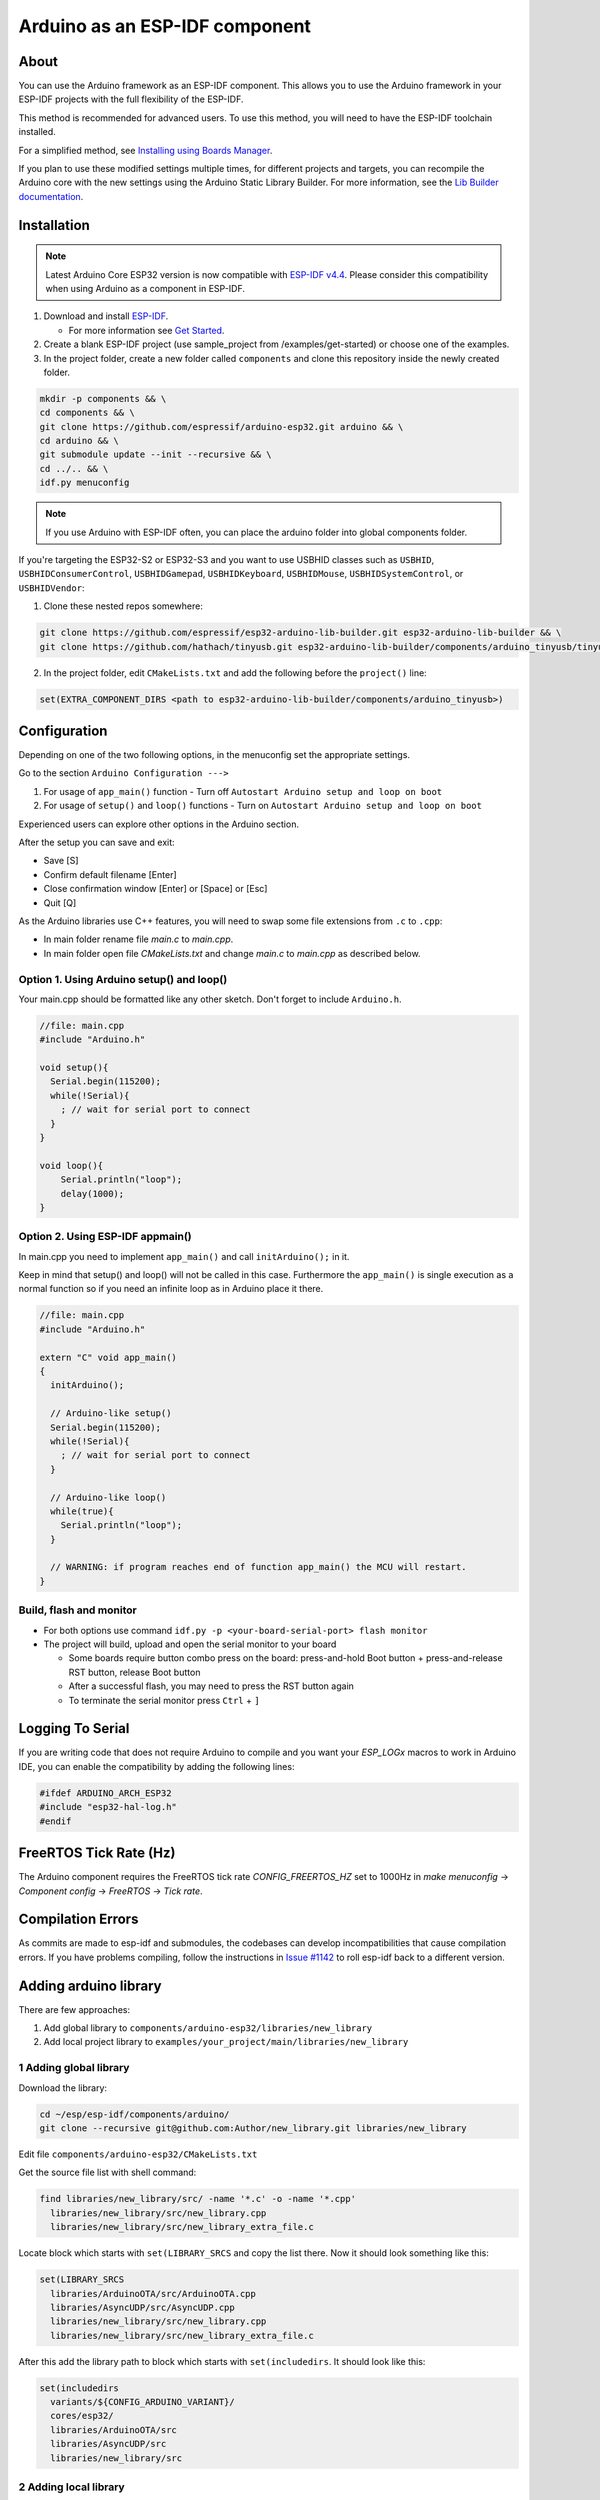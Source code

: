 ###############################
Arduino as an ESP-IDF component
###############################

About
-----

You can use the Arduino framework as an ESP-IDF component. This allows you to use the Arduino framework in your ESP-IDF projects with the full flexibility of the ESP-IDF.

This method is recommended for advanced users. To use this method, you will need to have the ESP-IDF toolchain installed.

For a simplified method, see `Installing using Boards Manager <https://docs.espressif.com/projects/arduino-esp32/en/latest/installing.html#installing-using-boards-manager>`_.

If you plan to use these modified settings multiple times, for different projects and targets, you can recompile the Arduino core with the new settings using the Arduino Static Library Builder.
For more information, see the `Lib Builder documentation <lib_builder.html>`_.

Installation
------------

.. note:: Latest Arduino Core ESP32 version is now compatible with `ESP-IDF v4.4 <https://github.com/espressif/esp-idf/tree/release/v4.4>`_. Please consider this compatibility when using Arduino as a component in ESP-IDF.

#. Download and install `ESP-IDF <https://github.com/espressif/esp-idf>`_.

   * For more information see `Get Started <https://docs.espressif.com/projects/esp-idf/en/latest/esp32/get-started/index.html#installation-step-by-step>`_.
#. Create a blank ESP-IDF project (use sample_project from /examples/get-started) or choose one of the examples.
#. In the project folder, create a new folder called ``components`` and clone this repository inside the newly created folder.

.. code-block:: bash

    mkdir -p components && \
    cd components && \
    git clone https://github.com/espressif/arduino-esp32.git arduino && \
    cd arduino && \
    git submodule update --init --recursive && \
    cd ../.. && \
    idf.py menuconfig

.. note:: If you use Arduino with ESP-IDF often, you can place the arduino folder into global components folder.

If you're targeting the ESP32-S2 or ESP32-S3 and you want to use USBHID classes such as ``USBHID``, ``USBHIDConsumerControl``, ``USBHIDGamepad``, ``USBHIDKeyboard``, ``USBHIDMouse``, ``USBHIDSystemControl``, or ``USBHIDVendor``:

1. Clone these nested repos somewhere:

.. code-block:: bash

    git clone https://github.com/espressif/esp32-arduino-lib-builder.git esp32-arduino-lib-builder && \
    git clone https://github.com/hathach/tinyusb.git esp32-arduino-lib-builder/components/arduino_tinyusb/tinyusb

2. In the project folder, edit ``CMakeLists.txt`` and add the following before the ``project()`` line:

.. code-block:: bash

    set(EXTRA_COMPONENT_DIRS <path to esp32-arduino-lib-builder/components/arduino_tinyusb>)

Configuration
-------------

Depending on one of the two following options, in the menuconfig set the appropriate settings.

Go to the section ``Arduino Configuration --->``

1. For usage of ``app_main()`` function - Turn off ``Autostart Arduino setup and loop on boot``
2. For usage of ``setup()`` and ``loop()`` functions - Turn on ``Autostart Arduino setup and loop on boot``

Experienced users can explore other options in the Arduino section.

After the setup you can save and exit:

- Save [S]
- Confirm default filename [Enter]
- Close confirmation window [Enter] or [Space] or [Esc]
- Quit [Q]

As the Arduino libraries use C++ features, you will need to swap some file extensions from ``.c`` to ``.cpp``:

- In main folder rename file `main.c` to `main.cpp`.
- In main folder open file `CMakeLists.txt` and change `main.c` to `main.cpp` as described below.

Option 1. Using Arduino setup() and loop()
******************************************

Your main.cpp should be formatted like any other sketch. Don't forget to include ``Arduino.h``.

.. code-block:: cpp

    //file: main.cpp
    #include "Arduino.h"

    void setup(){
      Serial.begin(115200);
      while(!Serial){
        ; // wait for serial port to connect
      }
    }

    void loop(){
        Serial.println("loop");
        delay(1000);
    }

Option 2. Using ESP-IDF appmain()
*********************************

In main.cpp you need to implement ``app_main()`` and call ``initArduino();`` in it.

Keep in mind that setup() and loop() will not be called in this case.
Furthermore the ``app_main()`` is single execution as a normal function so if you need an infinite loop as in Arduino place it there.

.. code-block:: cpp

    //file: main.cpp
    #include "Arduino.h"

    extern "C" void app_main()
    {
      initArduino();

      // Arduino-like setup()
      Serial.begin(115200);
      while(!Serial){
        ; // wait for serial port to connect
      }

      // Arduino-like loop()
      while(true){
        Serial.println("loop");
      }

      // WARNING: if program reaches end of function app_main() the MCU will restart.
    }

Build, flash and monitor
************************

- For both options use command ``idf.py -p <your-board-serial-port> flash monitor``

- The project will build, upload and open the serial monitor to your board

  - Some boards require button combo press on the board: press-and-hold Boot button + press-and-release RST button, release Boot button

  - After a successful flash, you may need to press the RST button again

  - To terminate the serial monitor press ``Ctrl`` + ``]``

Logging To Serial
-----------------

If you are writing code that does not require Arduino to compile and you want your `ESP_LOGx` macros to work in Arduino IDE, you can enable the compatibility by adding the following lines:

.. code-block:: c

    #ifdef ARDUINO_ARCH_ESP32
    #include "esp32-hal-log.h"
    #endif

FreeRTOS Tick Rate (Hz)
-----------------------

The Arduino component requires the FreeRTOS tick rate `CONFIG_FREERTOS_HZ` set to 1000Hz in `make menuconfig` -> `Component config` -> `FreeRTOS` -> `Tick rate`.

Compilation Errors
------------------

As commits are made to esp-idf and submodules, the codebases can develop incompatibilities that cause compilation errors.  If you have problems compiling, follow the instructions in `Issue #1142 <https://github.com/espressif/arduino-esp32/issues/1142>`_ to roll esp-idf back to a different version.

Adding arduino library
----------------------

There are few approaches:

1. Add global library to ``components/arduino-esp32/libraries/new_library``
2. Add local project library to ``examples/your_project/main/libraries/new_library``

1 Adding global library
***********************

Download the library:

.. code-block:: bash

    cd ~/esp/esp-idf/components/arduino/
    git clone --recursive git@github.com:Author/new_library.git libraries/new_library


Edit file ``components/arduino-esp32/CMakeLists.txt``

Get the source file list with shell command:

.. code-block:: bash

    find libraries/new_library/src/ -name '*.c' -o -name '*.cpp'
      libraries/new_library/src/new_library.cpp
      libraries/new_library/src/new_library_extra_file.c

Locate block which starts with ``set(LIBRARY_SRCS`` and copy the list there. Now it should look something like this:

.. code-block:: bash

    set(LIBRARY_SRCS
      libraries/ArduinoOTA/src/ArduinoOTA.cpp
      libraries/AsyncUDP/src/AsyncUDP.cpp
      libraries/new_library/src/new_library.cpp
      libraries/new_library/src/new_library_extra_file.c


After this add the library path to block which starts with ``set(includedirs``. It should look like this:

.. code-block:: bash

    set(includedirs
      variants/${CONFIG_ARDUINO_VARIANT}/
      cores/esp32/
      libraries/ArduinoOTA/src
      libraries/AsyncUDP/src
      libraries/new_library/src


2 Adding local library
**********************

Download the library:

.. code-block:: bash

    cd ~/esp/esp-idf/examples/your_project
    mkdir components
    git clone --recursive git@github.com:Author/new_library.git components/new_library

Create new CMakeists.txt in the library folder: ``components/new_library/CMakeLists.txt``

.. code-block:: bash

    idf_component_register(SRCS "new_library.cpp" "another_source.c"
                          INCLUDE_DIRS "."
                          REQUIRES arduino-esp32
                          )

You can read more about CMakeLists in the IDF documentation regarding the `Build System <https://docs.espressif.com/projects/esp-idf/en/latest/esp32/api-guides/build-system.html>`_

Tip
---

If you want to use arduino-esp32 both as an ESP-IDF component and with Arduino IDE you can simply create a symlink:

.. code-block:: bash

    ln -s ~/Arduino/hardware/espressif/esp32  ~/esp/esp-idf/components/arduino-esp32

This will allow you to install new libraries as usual with Arduino IDE. To use them with IDF component, use ``add_lib.sh -e ~/Arduino/libraries/New_lib``
